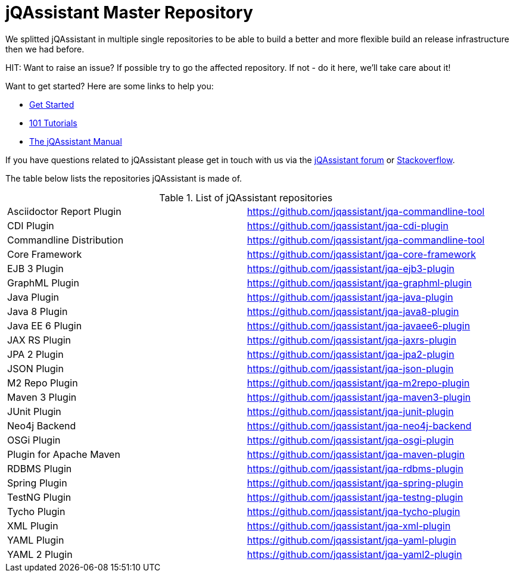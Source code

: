 # jQAssistant Master Repository

We splitted jQAssistant in multiple single repositories to be able to 
build a better and more flexible build an release infrastructure 
then we had before.

HIT: Want to raise an issue? If possible try to go the affected repository. If not - do it here, we'll take care about it!

Want to get started? Here are some links to help you:

* https://jqassistant.org/get-started/[Get Started]
* https://101.jqassistant.org/[101 Tutorials]
* https://jqassistant.github.io/jqassistant/doc/[The jQAssistant Manual]


If you have questions related to jQAssistant please get in touch
with us via the https://groups.google.com/forum/#!forum/jqassistant[jQAssistant forum] or https://stackoverflow.com/questions/tagged/jqassistant[Stackoverflow].

The table below lists the repositories jQAssistant is made of.

.List of jQAssistant repositories
|===
| Asciidoctor Report Plugin | https://github.com/jqassistant/jqa-commandline-tool[^]
| CDI Plugin                | https://github.com/jqassistant/jqa-cdi-plugin[^]
| Commandline Distribution  | https://github.com/jqassistant/jqa-commandline-tool[^]
| Core Framework            | https://github.com/jqassistant/jqa-core-framework[^]
| EJB 3 Plugin              | https://github.com/jqassistant/jqa-ejb3-plugin[^]
| GraphML Plugin            | https://github.com/jqassistant/jqa-graphml-plugin[^]
| Java Plugin               | https://github.com/jqassistant/jqa-java-plugin[^]
| Java 8 Plugin             | https://github.com/jqassistant/jqa-java8-plugin[^]
| Java EE 6 Plugin          | https://github.com/jqassistant/jqa-javaee6-plugin[^]
| JAX RS Plugin             | https://github.com/jqassistant/jqa-jaxrs-plugin[^]
| JPA 2 Plugin              | https://github.com/jqassistant/jqa-jpa2-plugin[^]
| JSON Plugin               | https://github.com/jqassistant/jqa-json-plugin[^]
| M2 Repo Plugin            | https://github.com/jqassistant/jqa-m2repo-plugin[^]
| Maven 3 Plugin            | https://github.com/jqassistant/jqa-maven3-plugin[^]
| JUnit Plugin              | https://github.com/jqassistant/jqa-junit-plugin[^]
| Neo4j Backend             | https://github.com/jqassistant/jqa-neo4j-backend[^]
| OSGi Plugin               | https://github.com/jqassistant/jqa-osgi-plugin[^]
| Plugin for Apache Maven   | https://github.com/jqassistant/jqa-maven-plugin[^]
| RDBMS Plugin              | https://github.com/jqassistant/jqa-rdbms-plugin[^]
| Spring Plugin             | https://github.com/jqassistant/jqa-spring-plugin[^]
| TestNG Plugin             | https://github.com/jqassistant/jqa-testng-plugin[^]
| Tycho Plugin              | https://github.com/jqassistant/jqa-tycho-plugin[^]
| XML Plugin                | https://github.com/jqassistant/jqa-xml-plugin[^]
| YAML Plugin               | https://github.com/jqassistant/jqa-yaml-plugin[^]
| YAML 2 Plugin             | https://github.com/jqassistant/jqa-yaml2-plugin[^]
|===
